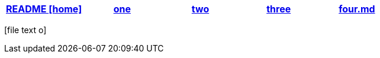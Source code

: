 [options="header"]
|=======================
|link:README.adoc[README icon:home[]]|link:one.adoc[one]|link:two.adoc[two]|link:three.adoc[three]|link:four.md[four.md]
|=======================
[.right.text-center]
icon:file-text-o[5x, role=Maroon]
